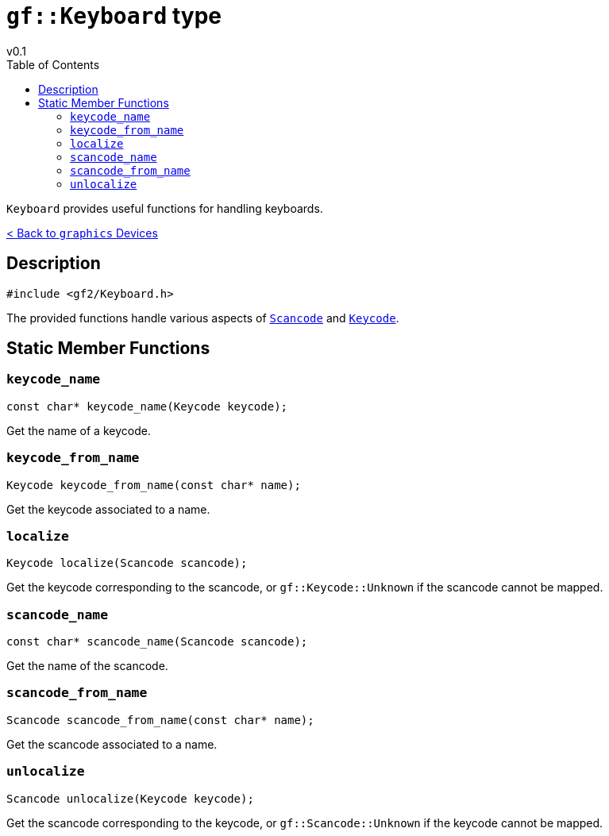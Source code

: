 = `gf::Keyboard` type
v0.1
:toc: right
:toclevels: 2
:homepage: https://gamedevframework.github.io/
:stem: latexmath
:source-highlighter: rouge
:source-language: c++
:rouge-style: thankful_eyes
:sectanchors:
:xrefstyle: full
:nofooter:
:docinfo: shared-head
:icons: font

`Keyboard` provides useful functions for handling keyboards.

xref:graphics_devices.adoc[< Back to `graphics` Devices]

== Description

[source]
----
#include <gf2/Keyboard.h>
----

The provided functions handle various aspects of xref:Scancode.adoc[`Scancode`] and xref:Keycode.adoc[`Keycode`].

== Static Member Functions

=== `keycode_name`

[source]
----
const char* keycode_name(Keycode keycode);
----

Get the name of a keycode.

=== `keycode_from_name`

[source]
----
Keycode keycode_from_name(const char* name);
----

Get the keycode associated to a name.

=== `localize`

[source]
----
Keycode localize(Scancode scancode);
----

Get the keycode corresponding to the scancode, or `gf::Keycode::Unknown` if the scancode cannot be mapped.

=== `scancode_name`

[source]
----
const char* scancode_name(Scancode scancode);
----

Get the name of the scancode.

=== `scancode_from_name`

[source]
----
Scancode scancode_from_name(const char* name);
----

Get the scancode associated to a name.

=== `unlocalize`

[source]
----
Scancode unlocalize(Keycode keycode);
----

Get the scancode corresponding to the keycode, or `gf::Scancode::Unknown` if the keycode cannot be mapped.
